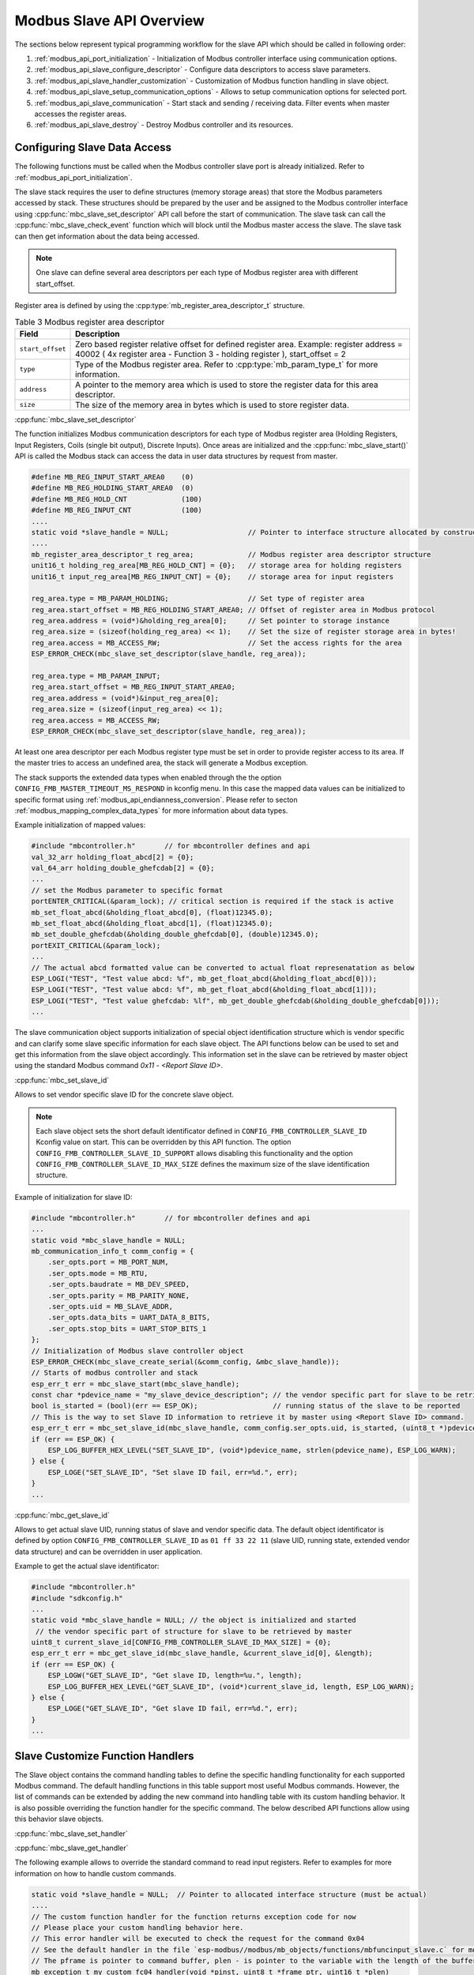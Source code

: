 .. _modbus_api_slave_overview:

Modbus Slave API Overview
-------------------------

The sections below represent typical programming workflow for the slave API which should be called in following order:

1. :ref:`modbus_api_port_initialization` - Initialization of Modbus controller interface using communication options.
2. :ref:`modbus_api_slave_configure_descriptor` - Configure data descriptors to access slave parameters.
3. :ref:`modbus_api_slave_handler_customization` - Customization of Modbus function handling in slave object.
4. :ref:`modbus_api_slave_setup_communication_options` - Allows to setup communication options for selected port.
5. :ref:`modbus_api_slave_communication` - Start stack and sending / receiving data. Filter events when master accesses the register areas.
6. :ref:`modbus_api_slave_destroy` - Destroy Modbus controller and its resources.

.. _modbus_api_slave_configure_descriptor:

Configuring Slave Data Access
^^^^^^^^^^^^^^^^^^^^^^^^^^^^^

The following functions must be called when the Modbus controller slave port is already initialized. Refer to :ref:`modbus_api_port_initialization`.

The slave stack requires the user to define structures (memory storage areas) that store the Modbus parameters accessed by stack. These structures should be prepared by the user and be assigned to the Modbus controller interface using :cpp:func:`mbc_slave_set_descriptor` API call before the start of communication. The slave task can call the :cpp:func:`mbc_slave_check_event` function which will block until the Modbus master access the slave. The slave task can then get information about the data being accessed.

.. note:: One slave can define several area descriptors per each type of Modbus register area with different start_offset.

Register area is defined by using the :cpp:type:`mb_register_area_descriptor_t` structure. 

.. list-table:: Table 3 Modbus register area descriptor 
  :widths: 8 92
  :header-rows: 1

  * - Field
    - Description
  * - ``start_offset``
    - Zero based register relative offset for defined register area. Example: register address = 40002 ( 4x register area - Function 3 - holding register ), start_offset = 2 
  * - ``type``
    - Type of the Modbus register area. Refer to :cpp:type:`mb_param_type_t` for more information.
  * - ``address``
    - A pointer to the memory area which is used to store the register data for this area descriptor.
  * - ``size``
    - The size of the memory area in bytes which is used to store register data.
    
:cpp:func:`mbc_slave_set_descriptor`

The function initializes Modbus communication descriptors for each type of Modbus register area (Holding Registers, Input Registers, Coils (single bit output), Discrete Inputs). Once areas are initialized and the :cpp:func:`mbc_slave_start()` API is called the Modbus stack can access the data in user data structures by request from master.

.. code:: c

    #define MB_REG_INPUT_START_AREA0    (0)
    #define MB_REG_HOLDING_START_AREA0  (0)
    #define MB_REG_HOLD_CNT             (100)
    #define MB_REG_INPUT_CNT            (100)
    ....
    static void *slave_handle = NULL;                   // Pointer to interface structure allocated by constructor
    ....
    mb_register_area_descriptor_t reg_area;             // Modbus register area descriptor structure
    unit16_t holding_reg_area[MB_REG_HOLD_CNT] = {0};   // storage area for holding registers 
    unit16_t input_reg_area[MB_REG_INPUT_CNT] = {0};    // storage area for input registers 

    reg_area.type = MB_PARAM_HOLDING;                   // Set type of register area
    reg_area.start_offset = MB_REG_HOLDING_START_AREA0; // Offset of register area in Modbus protocol
    reg_area.address = (void*)&holding_reg_area[0];     // Set pointer to storage instance
    reg_area.size = (sizeof(holding_reg_area) << 1);    // Set the size of register storage area in bytes!
    reg_area.access = MB_ACCESS_RW;                     // Set the access rights for the area
    ESP_ERROR_CHECK(mbc_slave_set_descriptor(slave_handle, reg_area));
    
    reg_area.type = MB_PARAM_INPUT;
    reg_area.start_offset = MB_REG_INPUT_START_AREA0;
    reg_area.address = (void*)&input_reg_area[0];
    reg_area.size = (sizeof(input_reg_area) << 1);
    reg_area.access = MB_ACCESS_RW;
    ESP_ERROR_CHECK(mbc_slave_set_descriptor(slave_handle, reg_area));


At least one area descriptor per each Modbus register type must be set in order to provide register access to its area. If the master tries to access an undefined area, the stack will generate a Modbus exception.

The stack supports the extended data types when enabled through the the option ``CONFIG_FMB_MASTER_TIMEOUT_MS_RESPOND`` in kconfig menu.
In this case the mapped data values can be initialized to specific format using :ref:`modbus_api_endianness_conversion`.
Please refer to secton :ref:`modbus_mapping_complex_data_types` for more information about data types.

Example initialization of mapped values:

.. code:: c

    #include "mbcontroller.h"       // for mbcontroller defines and api
    val_32_arr holding_float_abcd[2] = {0};
    val_64_arr holding_double_ghefcdab[2] = {0};
    ...
    // set the Modbus parameter to specific format
    portENTER_CRITICAL(&param_lock); // critical section is required if the stack is active
    mb_set_float_abcd(&holding_float_abcd[0], (float)12345.0);
    mb_set_float_abcd(&holding_float_abcd[1], (float)12345.0);
    mb_set_double_ghefcdab(&holding_double_ghefcdab[0], (double)12345.0);
    portEXIT_CRITICAL(&param_lock);
    ...
    // The actual abcd formatted value can be converted to actual float represenatation as below
    ESP_LOGI("TEST", "Test value abcd: %f", mb_get_float_abcd(&holding_float_abcd[0]));
    ESP_LOGI("TEST", "Test value abcd: %f", mb_get_float_abcd(&holding_float_abcd[1]));
    ESP_LOGI("TEST", "Test value ghefcdab: %lf", mb_get_double_ghefcdab(&holding_double_ghefcdab[0]));
    ...

The slave communication object supports initialization of special object identification structure which is vendor specific and can clarify some slave specific information for each slave object. The API functions below can be used to set and get this information from the slave object accordingly.
This information set in the slave can be retrieved by master object using the standard Modbus command `0x11 - <Report Slave ID>`.

:cpp:func:`mbc_set_slave_id`

Allows to set vendor specific slave ID for the concrete slave object.

.. note:: Each slave object sets the short default identificator defined in ``CONFIG_FMB_CONTROLLER_SLAVE_ID`` Kconfig value on start. This can be overridden by this API function. The option ``CONFIG_FMB_CONTROLLER_SLAVE_ID_SUPPORT`` allows disabling this functionality and the option ``CONFIG_FMB_CONTROLLER_SLAVE_ID_MAX_SIZE`` defines the maximum size of the slave identification structure.

Example of initialization for slave ID:

.. code:: c

    #include "mbcontroller.h"       // for mbcontroller defines and api
    ...
    static void *mbc_slave_handle = NULL;
    mb_communication_info_t comm_config = {
        .ser_opts.port = MB_PORT_NUM,
        .ser_opts.mode = MB_RTU,
        .ser_opts.baudrate = MB_DEV_SPEED,
        .ser_opts.parity = MB_PARITY_NONE,
        .ser_opts.uid = MB_SLAVE_ADDR,
        .ser_opts.data_bits = UART_DATA_8_BITS,
        .ser_opts.stop_bits = UART_STOP_BITS_1
    };
    // Initialization of Modbus slave controller object
    ESP_ERROR_CHECK(mbc_slave_create_serial(&comm_config, &mbc_slave_handle));
    // Starts of modbus controller and stack
    esp_err_t err = mbc_slave_start(mbc_slave_handle);
    const char *pdevice_name = "my_slave_device_description"; // the vendor specific part for slave to be retrieved by master
    bool is_started = (bool)(err == ESP_OK);                  // running status of the slave to be reported
    // This is the way to set Slave ID information to retrieve it by master using <Report Slave ID> command.
    esp_err_t err = mbc_set_slave_id(mbc_slave_handle, comm_config.ser_opts.uid, is_started, (uint8_t *)pdevice_name, strlen(pdevice_name));
    if (err == ESP_OK) {
        ESP_LOG_BUFFER_HEX_LEVEL("SET_SLAVE_ID", (void*)pdevice_name, strlen(pdevice_name), ESP_LOG_WARN);
    } else {
        ESP_LOGE("SET_SLAVE_ID", "Set slave ID fail, err=%d.", err);
    }
    ...

:cpp:func:`mbc_get_slave_id`

Allows to get actual slave UID, running status of slave and vendor specific data. The default object identificator is defined by option ``CONFIG_FMB_CONTROLLER_SLAVE_ID`` as ``01 ff 33 22 11`` (slave UID, running state, extended vendor data structure) and can be overridden in user application.

Example to get the actual slave identificator:

.. code:: c

    #include "mbcontroller.h"
    #include "sdkconfig.h"
    ...
    static void *mbc_slave_handle = NULL; // the object is initialized and started
     // the vendor specific part of structure for slave to be retrieved by master
    uint8_t current_slave_id[CONFIG_FMB_CONTROLLER_SLAVE_ID_MAX_SIZE] = {0};
    esp_err_t err = mbc_get_slave_id(mbc_slave_handle, &current_slave_id[0], &length);
    if (err == ESP_OK) {
        ESP_LOGW("GET_SLAVE_ID", "Get slave ID, length=%u.", length);
        ESP_LOG_BUFFER_HEX_LEVEL("GET_SLAVE_ID", (void*)current_slave_id, length, ESP_LOG_WARN);
    } else {
        ESP_LOGE("GET_SLAVE_ID", "Get slave ID fail, err=%d.", err);
    }
    ...

.. _modbus_api_slave_handler_customization:

Slave Customize Function Handlers
^^^^^^^^^^^^^^^^^^^^^^^^^^^^^^^^^

The Slave object contains the command handling tables to define the specific handling functionality for each supported Modbus command. The default handling functions in this table support most useful Modbus commands. However, the list of commands can be extended by adding the new command into handling table with its custom handling behavior. It is also possible overriding the function handler for the specific command. The below described API functions allow using this behavior slave objects.

:cpp:func:`mbc_slave_set_handler`

:cpp:func:`mbc_slave_get_handler`

The following example allows to override the standard command to read input registers. Refer to examples for more information on how to handle custom commands.

.. code:: c

    static void *slave_handle = NULL;  // Pointer to allocated interface structure (must be actual)
    ....
    // The custom function handler for the function returns exception code for now
    // Please place your custom handling behavior here.
    // This error handler will be executed to check the request for the command 0x04
    // See the default handler in the file `esp-modbus//modbus/mb_objects/functions/mbfuncinput_slave.c` for more information.
    // The pframe is pointer to command buffer, plen - is pointer to the variable with the length of the buffer
    mb_exception_t my_custom_fc04_handler(void *pinst, uint8_t *frame_ptr, uint16_t *plen)
    {
        MB_RETURN_ON_FALSE(frame_ptr && plen, MB_EX_CRITICAL, TAG,
                                "incorrect frame buffer length");
        return MB_EX_CRITICAL;
    }
    ...
    uint8_t override_command = 0x04;
    // Reset the existing handler for the command
    esp_err_t err = mbc_slave_set_handler(slave_handle, override_command, NULL);
    MB_RETURN_ON_FALSE((err == ESP_OK), ;, TAG,
                          "could not reset handler, returned (0x%x).", (int)err);
    // Set the custom handler function for the command
    err = mbc_slave_set_handler(slave_handle, override_command, my_custom_fc04_handler);
    MB_RETURN_ON_FALSE((err == ESP_OK), ;, TAG,
                        "could not override handler, returned (0x%x).", (int)err);
    mb_fn_handler_fp phandler = NULL;
    // Get the actual handler for the command
    err = mbc_slave_get_handler(slave_handle, override_command, &phandler);
    MB_RETURN_ON_FALSE((err == ESP_OK && phandler == my_custom_fc04_handler), ;, TAG,
                          "could not get handler, returned (0x%x).", (int)err);

.. note:: The custom handlers set by the function :cpp:func:`mbc_slave_set_handler` should be as short as possible and should contain simple logic to not break the normal functionality of the stack. This is user application responsibility to handle the command appropriately.

.. _modbus_api_slave_communication:

Slave Communication
^^^^^^^^^^^^^^^^^^^

The function below is used to start Modbus controller interface and allows communication.

:cpp:func:`mbc_slave_start`

.. code:: c

    static void* slave_handle = NULL;
    ....
    ESP_ERROR_CHECK(mbc_slave_start(slave_handle)); // The handle must be initialized prior to start call.

:cpp:func:`mbc_slave_check_event`

The blocking call to function waits for a event specified (represented as an event mask parameter). Once the master accesses the parameter and the event mask matches the parameter type, the application task will be unblocked and function will return the corresponding event :cpp:type:`mb_event_group_t` which describes the type of register access being done.

:cpp:func:`mbc_slave_get_param_info`

The function gets information about accessed parameters from the Modbus controller event queue. The KConfig ``CONFIG_FMB_CONTROLLER_NOTIFY_QUEUE_SIZE`` key can be used to configure the notification queue size. The timeout parameter allows a timeout to be specified when waiting for a notification. The :cpp:type:`mb_param_info_t` structure contains information about accessed parameter.

.. list-table:: Table 4 Description of the register info structure: :cpp:type:`mb_param_info_t`
  :widths: 10 90
  :header-rows: 1
  
  * - Field
    - Description
  * - ``time_stamp``
    - the time stamp of the event when defined parameter is accessed 
  * - ``mb_offset``
    - start Modbus register accessed by master
  * - ``type``
    - type of the Modbus register area being accessed (See the :cpp:type:`mb_event_group_t` for more information)
  * - ``address``
    - memory address that corresponds to accessed register in defined area descriptor
  * - ``size``
    - number of registers being accessed by master

Example to get event when holding or input registers accessed in the slave:

.. code:: c

    #define MB_READ_MASK            (MB_EVENT_INPUT_REG_RD | MB_EVENT_HOLDING_REG_RD)
    #define MB_WRITE_MASK           (MB_EVENT_HOLDING_REG_WR)
    #define MB_READ_WRITE_MASK      (MB_READ_MASK | MB_WRITE_MASK)
    #define MB_PAR_INFO_GET_TOUT    (10 / portTICK_RATE_MS)                           
    ....
    static void *slave_handle = NULL;  // communication object handle
    ....
    // Get the mask of the queued events, the function
    // blocks while waiting for register access
    (void)mbc_slave_check_event(mbc_slave_handle, MB_READ_WRITE_MASK);
    // Obtain the parameter information from parameter queue regarding access from master 
    ESP_ERROR_CHECK(mbc_slave_get_param_info(mbc_slave_handle, &reg_info, MB_PAR_INFO_GET_TOUT));
    const char* rw_str = (reg_info.type & MB_READ_MASK) ? "READ" : "WRITE";

    // Filter events and process them accordingly
    if (reg_info.type & (MB_EVENT_HOLDING_REG_WR | MB_EVENT_HOLDING_REG_RD)) {
        ESP_LOGI(TAG, "HOLDING %s (%u us), ADDR:%u, TYPE:%u, INST_ADDR:0x%.4x, SIZE:%u",
                    rw_str,
                    (uint32_t)reg_info.time_stamp,
                    (uint32_t)reg_info.mb_offset,
                    (uint32_t)reg_info.type,
                    (uint32_t)reg_info.address,
                    (uint32_t)reg_info.size);
    } else if (reg_info.type & (MB_EVENT_INPUT_REG_RD)) {
        ESP_LOGI(TAG, "INPUT %s (%u us), ADDR:%u, TYPE:%u, INST_ADDR:0x%.4x, SIZE:%u",
                    rw_str,
                    (uint32_t)reg_info.time_stamp,
                    (uint32_t)reg_info.mb_offset,
                    (uint32_t)reg_info.type,
                    (uint32_t)reg_info.address,
                    (uint32_t)reg_info.size);
    }

:cpp:func:`mbc_slave_lock`

:cpp:func:`mbc_slave_unlock`

The direct access to slave register area from user application must be protected by critical section. The following functions can be used to protect access to the data from registered mapping area while the communication object is active.

.. code:: c

    static void *slave_handle = NULL;  // communication object handle
    ...
    (void)mbc_slave_lock(slave_handle); // ignore the returned error if the object is not actual
    holding_reg_area[1] += 10; // the data is part of initialized register area accessed by slave
    (void)mbc_slave_unlock(slave_handle);

The access to registered area shared between several slave objects from user application must be protected by critical section base on spin lock:

.. code:: c

    #include "freertos/FreeRTOS.h"
    ...
    static portMUX_TYPE g_spinlock = portMUX_INITIALIZER_UNLOCKED;
    ...
    portENTER_CRITICAL(&param_lock);
    holding_reg_area[2] = 123;
    portEXIT_CRITICAL(&param_lock);

.. _modbus_api_slave_destroy:

Modbus Slave Teardown
^^^^^^^^^^^^^^^^^^^^^

This function stops the Modbus communication stack, destroys the controller interface, and frees all used active objects allocated for the slave.  

:cpp:func:`mbc_slave_delete`

.. code:: c

    ESP_ERROR_CHECK(mbc_slave_delete(slave_handle)); // delete the master communication object defined by its handle